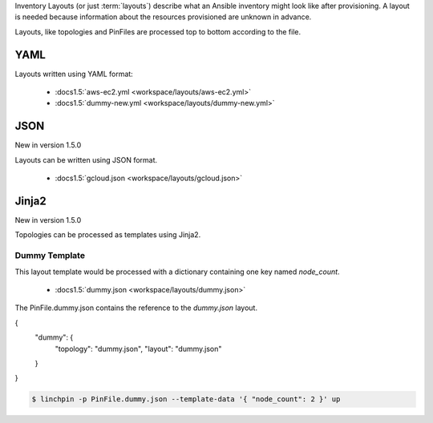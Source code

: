 Inventory Layouts (or just :term:`layouts`) describe what an Ansible
inventory might look like after provisioning. A layout is needed
because information about the resources provisioned are unknown in advance.

Layouts, like topologies and PinFiles are processed top to bottom according
to the file.

YAML
````
Layouts written using YAML format:

  * :docs1.5:`aws-ec2.yml <workspace/layouts/aws-ec2.yml>`
  * :docs1.5:`dummy-new.yml <workspace/layouts/dummy-new.yml>`

JSON
````

New in version 1.5.0

Layouts can be written using JSON format.

  * :docs1.5:`gcloud.json <workspace/layouts/gcloud.json>`

Jinja2
``````

New in version 1.5.0

Topologies can be processed as templates using Jinja2.

Dummy Template
~~~~~~~~~~~~~~

This layout template would be processed with a dictionary containing one
key named `node_count`.

  * :docs1.5:`dummy.json <workspace/layouts/dummy.json>`

The PinFile.dummy.json contains the reference to the `dummy.json` layout.

.. code-block:: yaml

{
    "dummy": {
        "topology": "dummy.json",
        "layout": "dummy.json"
    }
}

.. seealso:: :docs1.5:`PinFile.dummy.json <workspace/PinFile.dummy.json>`

.. code-block:: bash

    $ linchpin -p PinFile.dummy.json --template-data '{ "node_count": 2 }' up


